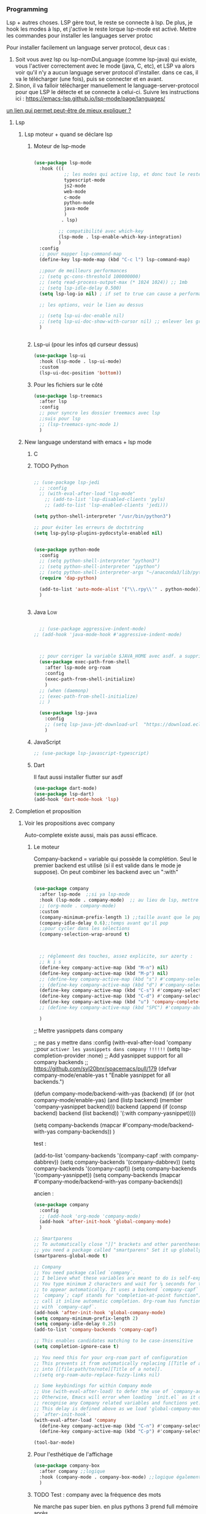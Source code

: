 

*** Programming 
Lsp + autres choses. LSP gère tout, le reste se connecte à lsp. De plus, je hook les modes à lsp, et j'active le reste lorque lsp-mode est activé. Mettre les commandes pour installer les languages server protoc

Pour installer facilement un language server protocol, deux cas :
1. Soit vous avez lsp ou lsp-nomDuLanguage (comme lsp-java) qui existe, vous l'activer correctement avec le mode (java, C, etc), et LSP va alors voir qu'il n'y a aucun language server protocol d'installer.
   dans ce cas, il va le télécharger (une fois), puis se connecter et en avant.
2. Sinon, il va falloir télécharger manuellement le language-server-protocol pour que LSP le détecte et se connecte à celui-ci. Suivre les instructions ici :
   https://emacs-lsp.github.io/lsp-mode/page/languages/

[[https://www.mortens.dev/blog/emacs-and-the-language-server-protocol/index.html][un lien qui permet peut-être de mieux expliquer ?]]
   
**** Lsp 
***** Lsp moteur + quand se déclare lsp
****** Moteur de lsp-mode
#+begin_src emacs-lisp

  (use-package lsp-mode
    :hook (((
             ;; les modes qui active lsp, et donc tout le reste
             typescript-mode
             js2-mode
             web-mode
             c-mode
             python-mode
             java-mode
             )
            . lsp)

           ;; compatibilité avec which-key
           (lsp-mode . lsp-enable-which-key-integration)
           )
    :config
    ;; pour mapper lsp-command-map
    (define-key lsp-mode-map (kbd "C-c l") lsp-command-map)

    ;;pour de meilleurs performances
    ;; (setq gc-cons-threshold 100000000)
    ;; (setq read-process-output-max (* 1024 1024)) ;; 1mb
    ;; (setq lsp-idle-delay 0.500)
    (setq lsp-log-io nil) ; if set to true can cause a performance hit

    ;; les options, voir le lien au dessus

    ;; (setq lsp-ui-doc-enable nil)
    ;; (setq lsp-ui-doc-show-with-cursor nil) ;; enlever les gros pavés qui se mettent à chaque fois
    )


#+end_src
****** Lsp-ui (pour les infos qd curseur dessus)
#+begin_src emacs-lisp
  (use-package lsp-ui
    :hook (lsp-mode . lsp-ui-mode)
    :custom
    (lsp-ui-doc-position 'bottom))
#+end_src
****** Pour les fichiers sur le côté
#+begin_src emacs-lisp
  (use-package lsp-treemacs
    :after lsp
    :config
    ;; pour syncro les dossier treemacs avec lsp
    ;;suis pour lsp
    ;; (lsp-treemacs-sync-mode 1)	 
    )
#+end_src

***** New language understand with emacs + lsp mode
****** C
****** TODO Python

#+begin_src emacs-lisp

  ;; (use-package lsp-jedi
    ;; :config
    ;; (with-eval-after-load "lsp-mode"
      ;; (add-to-list 'lsp-disabled-clients 'pyls)
      ;; (add-to-list 'lsp-enabled-clients 'jedi)))

  (setq python-shell-interpreter "/usr/bin/python3")

  ;; pour éviter les erreurs de doctstring	
  (setq lsp-pylsp-plugins-pydocstyle-enabled nil)

#+end_src

#+begin_src emacs-lisp :tangle no

  (use-package python-mode
    :config
    ;; (setq python-shell-interpreter "python3")
    ;; (setq python-shell-interpreter "ipython")
    ;; (setq python-shell-interpreter-args "~/anaconda3/lib/python3.8/site-packages/bokeh/_testing/plugins/ipython.py") 
    (require 'dap-python)

    (add-to-list 'auto-mode-alist '("\\.rpy\\'" . python-mode))
    )


#+end_src
****** Java                                                        :Low:

#+begin_src emacs-lisp

    ;; (use-package aggressive-indent-mode)
  ;; (add-hook 'java-mode-hook #'aggressive-indent-mode)



    ;; pour corriger la variable $JAVA_HOME avec asdf. a supprimer ?
    (use-package exec-path-from-shell
      :after lsp-mode org-roam
      :config
      (exec-path-from-shell-initialize)
      )
    ;; (when (daemonp)
    ;; (exec-path-from-shell-initialize)
    ;; )

    (use-package lsp-java
      :config
      ;; (setq lsp-java-jdt-download-url  "https://download.eclipse.org/jdtls/milestones/0.57.0/jdt-language-server-0.57.0-202006172108.tar.gz")
      )
#+end_src

****** JavaScript

#+begin_src emacs-lisp
  ;; (use-package lsp-javascript-typescript)
#+end_src

****** Dart

Il faut aussi installer flutter sur asdf

#+begin_src emacs-lisp :tangle no
(use-package dart-mode)
(use-package lsp-dart)
(add-hook 'dart-mode-hook 'lsp)
#+end_src



**** Completion et proposition
***** Voir les propositions avec company

Auto-complete existe aussi, mais pas aussi efficace.
****** Le moteur

Company-backend = variable qui possède la complétion. Seul le premier backend est utilisé (si il est valide dans le mode je suppose). On peut combiner les backend avec un ":with"

#+begin_src emacs-lisp

  (use-package company
    :after lsp-mode  ;;si ya lsp-mode
    :hook (lsp-mode . company-mode)  ;; au lieu de lsp, mettre c-mode, python mode etc
    ;; (org-mode . company-mode)
    :custom
    (company-minimum-prefix-length 1) ;;taille avant que le popup arrive
    (company-idle-delay 0.6);;temps avant qu'il pop
    ;;pour cycler dans les sélections
    (company-selection-wrap-around t)



    ;; réglemeent des touches, assez explicite, sur azerty :
    ;; k i s 
    (define-key company-active-map (kbd "M-n") nil)
    (define-key company-active-map (kbd "M-p") nil)
    ;; (define-key company-active-map (kbd "s") #'company-select-next)
    ;; (define-key company-active-map (kbd "d") #'company-select-previous)
    (define-key company-active-map (kbd "C-s") #'company-select-next)
    (define-key company-active-map (kbd "C-d") #'company-select-previous)
    (define-key company-active-map (kbd "u") 'company-complete-selection)
    ;; (define-key company-active-map (kbd "SPC") #'company-abort)

    )

#+end_src


  ;; Mettre yasnippets dans company

  ;; ne pas y mettre dans :config
    (with-eval-after-load 'company
      ;;pour =activer les yasnippets dans company !!!!!!=
      (setq lsp-completion-provider :none)
      ;; Add yasnippet support for all company backends
      ;; https://github.com/syl20bnr/spacemacs/pull/179
      (defvar company-mode/enable-yas t
        "Enable yasnippet for all backends.")

      (defun company-mode/backend-with-yas (backend)
        (if (or (not company-mode/enable-yas) (and (listp backend) (member 'company-yasnippet backend)))
            backend
          (append (if (consp backend) backend (list backend))
                  '(:with company-yasnippet))))

      (setq company-backends (mapcar #'company-mode/backend-with-yas company-backends))       
      )


test : 


(add-to-list 'company-backends '(company-capf :with company-dabbrev))
(setq company-backends '(company-dabbrev))
(setq company-backends '(company-capf))
(setq company-backends '(company-yasnippet))
(setq company-backends (mapcar #'company-mode/backend-with-yas company-backends))

ancien : 

#+begin_src emacs-lisp :tangle no
  (use-package company
    :config
    ;; (add-hook 'org-mode 'company-mode)
    (add-hook 'after-init-hook 'global-company-mode)
    )

  ;; Smartparens
  ;; To automatically close "]]" brackets and other parentheses,
  ;; you need a package called "smartparens" Set it up globally.
  (smartparens-global-mode t)

  ;; Company
  ;; You need package called `company`.
  ;; I believe what these variables are meant to do is self-explanatory.
  ;; You type minimum 2 characters and wait for ¼ seconds for the candidates
  ;; to appear automatically. It uses a backend `company-capf` (part of
  ;; `company`; capf stands for "completion-at-point function"). I would
  ;; call it inline automatic completion. Org-roam has functions to work
  ;; with `company-capf`.
  (add-hook 'after-init-hook 'global-company-mode)
  (setq company-minimum-prefix-length 2)
  (setq company-idle-delay 0.25)
  (add-to-list 'company-backends 'company-capf)

  ;; This enables candidates matching to be case-insensitive
  (setq completion-ignore-case t)

  ;; You need this for your org-roam part of configuration
  ;; This prevents it from automatically replacing [[Title of a note]]
  ;; into [[file:path/to/note][Title of a note]].
  ;;(setq org-roam-auto-replace-fuzzy-links nil)

  ;; Some keybindings for within Company mode
  ;; Use (with-eval-after-load) to defer the use of `company-active-map`.
  ;; Otherwise, Emacs will error when loading `init.el` as it does not
  ;; recognise any Company related variables and functions yet.
  ;; This delay is defined above as we load 'global-company-mode' with
  ;; `after-init-hook`.
  (with-eval-after-load 'company
    (define-key company-active-map (kbd "C-n") #'company-select-next)
    (define-key company-active-map (kbd "C-p") #'company-select-previous))

  (tool-bar-mode)

#+end_src

****** Pour l'esthétique de l'affichage

#+begin_src emacs-lisp
    (use-package company-box
      :after company ;;logique
      :hook (company-mode . company-box-mode) ;;logique également
      )
#+end_src

****** TODO Test : company avec la fréquence des mots

Ne marche pas super bien. en plus pythons 3 prend full mémoire après...

#+begin_src emacs-lisp :tangle no
  (use-package company-wordfreq
    :straight '(company-wordfreq :type git :host github :repo "johannes-mueller/company-wordfreq.el")
    :config
    (add-hook 'text-mode-hook (lambda ()
  (setq ispell-local-dictionary "francais")
                                (setq-local company-backends '(company-wordfreq))
                                (setq-local company-transformers nil))))
#+end_src


***** Candidats intelligent, se base sur la fréquence d'apparition

#+begin_src emacs-lisp

  (use-package company-prescient
    :after company
    :config
    (company-prescient-mode 1)
    ;; Remember candidate frequencies across sessions
    (prescient-persist-mode 1)
    )

#+end_src
***** Expand des choses préfaites

#+begin_src emacs-lisp

  (use-package yasnippet
    ;; si on veux les yas que en prog mode, décocher ça et cocher yas global mode
    ;; :hook (prog-mode . yas-minor-mode)
    :config
    (yas-reload-all)
    (yas-global-mode 1)
    (setq yas-triggers-in-field t) ;;appeler des snippets dans des snippets

    (define-key yas-minor-mode-map (kbd "<tab>") nil)
    (define-key yas-minor-mode-map (kbd "TAB") nil)
    (define-key yas-minor-mode-map (kbd "<C-tab>") 'yas-expand)
    )

  (use-package yasnippet-snippets ;; un pack de snippets
    :diminish)

#+end_src


**** Gestion de projet
#+begin_src emacs-lisp 
  (use-package projectile
    :config
    ;; (projectile-global-mode)
    ;;(setq projectile-completion-system 'ivy)
    )
#+end_src
**** Language without lsp
***** Elisp
****** Pour afficher joliment un

****** Pour ne pas voir des vieux saut de page mais de jolie lignes

#+begin_src emacs-lisp

(use-package page-break-lines
  :hook ((emacs-lisp-mode . page-break-lines-mode)))

#+end_src

****** Pour avoir des couleurs en fonction de la profondeur

#+begin_src emacs-lisp
  (use-package prism
    :config

    ;; (setq prism-parens t) ;; color les parenthèses. Couleurs pas assez "forte"

    (defun cp/prism-set-colors ()
      (interactive)
      "DOCSTRING"
      (prism-set-colors :num 16
        :desaturations (cl-loop for i from 0 below 16
                                collect (* i 2.5))
        :lightens (cl-loop for i from 0 below 16
                           collect (* i 2.5))
        :colors (list  "OrangeRed3" "sandy brown" "dodgerblue")

        :comments-fn
        (lambda (color)
          (prism-blend color
                       (face-attribute 'font-lock-comment-face :foreground) 0.25))

        :strings-fn
        (lambda (color)
          (prism-blend color "white" 0.5))))

    (add-hook 'prism-mode-hook 'cp/prism-set-colors)
    )
#+end_src

****** Couleur parenthèse

#+begin_src emacs-lisp 
    (use-package rainbow-delimiters
    :config
    (add-hook 'emacs-lisp-mode-hook 'rainbow-delimiters-mode)
    (add-hook 'scheme-mode-hook 'rainbow-delimiters-mode))
#+end_src

****** xah fly elisp mode (mettre en dernier pour que les hook s'active lol, moyen de copier des hook d'un mode à l'autre ?)  
:LOGBOOK:
- State "DONE"       from "TODO"       [2022-10-02 Sun 22:37]
:END:

Documentation : 
http://ergoemacs.org/emacs/xah-elisp-mode.html

Liste des abbrev : M-x list-abbrevs


#+begin_src emacs-lisp
  ;; variable pour mettre mon mode elisp. ici, ce sera xah-elisp-mode. Si jamais
  ;; un jour je veux le changer, ce sera fait en une variable
  (setq cp/emacs-lisp-mode "xah-elisp-mode")
#+end_src

#+begin_src emacs-lisp 
  (use-package xah-elisp-mode

    :config
    ;; activer xah-elisp-mode à la place de emacs-lisp-mode. fait par défaut

    ;; copie hook of emacs-lisp-mode
    (dolist (hook emacs-lisp-mode-hook)
      (unless (string-equal hook "xah-elisp-mode")
        (add-hook 'xah-elisp-mode-hook hook)))

    ;; àjouter le correcteur de flycheck à xah-elisp-mode
    (flycheck-add-mode 'emacs-lisp 'xah-elisp-mode)

    (add-hook 'xah-elisp-mode-hook 'company-mode)
    (add-hook 'xah-elisp-mode-hook 'prism-mode)

    ;; (setq ido-enable-flex-matching t) ;; activer la recherche de mots avec le fuzzy search, désactiver car usage de vertico

    ;;

    )

#+end_src

***** TODO  Processing 3 (cours)

#+begin_src emacs-lisp :tangle no
  
  (use-package processing-mode)
  (add-to-list 'auto-mode-alist '("\\.pde\\'" . processing-mode))

  
  (setq processing-location "~/Téléchargements/processing-3.5.4/processing-java")
  
#+end_src


***** Scheme

#+begin_src elisp



#+end_src

Config du prof : 

#+begin_src elisp :tangle no 

;;;;(require "quack.el")
(require 'quack)
(custom-set-variables
  ;; custom-set-variables was added by Custom.
  ;; If you edit it by hand, you could mess it up, so be careful.
  ;; Your init file should contain only one such instance.
  ;; If there is more than one, they won't work right.
 '(case-fold-search t)
 '(current-language-environment "UTF-8")
 '(default-input-method "rfc1345")
 '(inhibit-startup-screen t)
 '(show-paren-delay 0)
 '(show-paren-mode t)
 '(show-paren-style (quote expression))
 '(transient-mark-mode t)
 '(auto-compression-mode t nil (jka-compr))
 '(case-fold-search t)
 '(current-language-environment "UTF-8")
 '(default-input-method "rfc1345")
 '(global-font-lock-mode t nil (font-lock))

 '(quack-browse-url-browser-function (quote browse-url-mozilla))
 '(quack-default-program "mit-scheme")
;; '(quack-fontify-style (quote emacs))
;; '(quack-newline-behavior (quote indent-newline-indent))
;; '(quack-pretty-lambda-p nil)
 '(quack-smart-open-paren-p t)
 '(quack-switch-to-scheme-method (quote own-frame))
 '(diff-switches "-u")
 '(inhibit-startup-screen t)
)
(custom-set-faces
  ;; custom-set-faces was added by Custom.
  ;; If you edit it by hand, you could mess it up, so be careful.
  ;; Your init file should contain only one such instance.
  ;; If there is more than one, they won't work right.
 )

#+end_src

